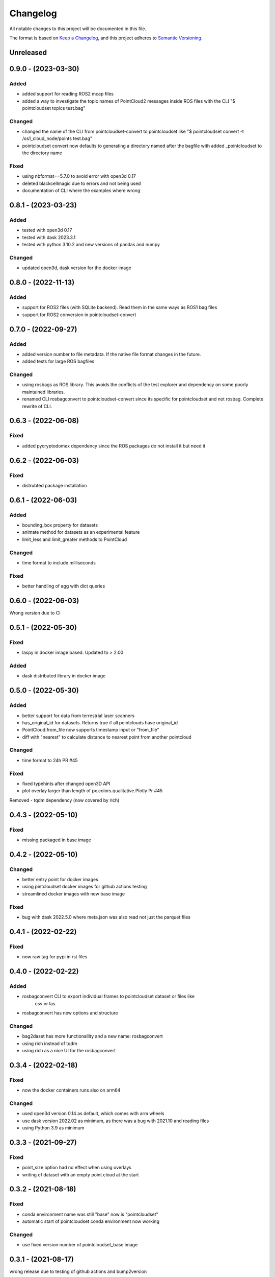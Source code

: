 Changelog
==========
All notable changes to this project will be documented in this file.

The format is based on `Keep a Changelog <https://keepachangelog.com/en/1.0.0/>`_,
and this project adheres to `Semantic Versioning <https://semver.org/spec/v2.0.0.html>`_.


Unreleased
-------------

0.9.0 - (2023-03-30)
-------------

Added
~~~~~~
- added support for reading ROS2 mcap files
- added a way to investigate the topic names of PointCloud2 messages inside ROS files with the CLI "$ pointcloudset topics test.bag"

Changed
~~~~~~
- changed the name of the CLI from pointcloudset-convert to pointcloudset like "$ pointcloudset convert -t /os1_cloud_node/points test.bag"
- pointcloudset convert now defaults to generating a directory named after the bagfile with added _pointcloudset to the directory name

Fixed
~~~~~~
- using nbformat==5.7.0 to avoid error with open3d 0.17
- deleted blackcellmagic due to errors and not being used
- documentation of CLI where the examples where wrong

0.8.1 - (2023-03-23)
-------------

Added
~~~~~~
- tested with open3d 0.17
- tested with dask 2023.3.1
- tested with python 3.10.2 and new versions of pandas and numpy

Changed
~~~~~~
- updated open3d, dask version for the docker image


0.8.0 - (2022-11-13)
-------------

Added
~~~~~~
- support for ROS2 files (with SQLite backend). Read them in the same ways as ROS1 bag files
- support for ROS2 conversion in pointcloudset-convert


0.7.0 - (2022-09-27)
-------------

Added
~~~~~~
- added version number to file metadata. If the native file format changes in the future.
- added tests for large ROS bagfiles

Changed
~~~~~~
- using rosbags as ROS library. This avoids the conflicts of the test explorer and dependency on some poorly maintained libraries.
- renamed CLI rosbagconvert to pointcloudset-convert since its specific for pointcloudset and not rosbag. Complete rewrite of CLI.

0.6.3 - (2022-06-08)
-------------

Fixed
~~~~~~
- added pycryptodomex dependency since the ROS packages do not install it but need it

0.6.2 - (2022-06-03)
-------------

Fixed
~~~~~~
- distrubted package installation


0.6.1 - (2022-06-03)
-------------

Added
~~~~~~
- bounding_box property for datasets
- animate method for datasets as an experimental feature
- limit_less and limit_greater methods to PointCloud

Changed
~~~~~~
- time format to include milliseconds

Fixed
~~~~~~
- better handling of agg with dict queries


0.6.0 - (2022-06-03)
-------------

Wrong version due to CI


0.5.1 - (2022-05-30)
-------------

Fixed
~~~~~~
- laspy in docker image based. Updated to > 2.00

Added
~~~~~~
- dask distributed library in docker image


0.5.0 - (2022-05-30)
-------------

Added
~~~~~~
- better support for data from terrestrial laser scanners
- has_original_id for datasets. Returns true if all pointclouds have original_id
- PointCloud.from_file now supports timestamp input or "from_file"
- diff with "nearest" to calculate distance to nearest point from another pointcloud

Changed
~~~~~~
- time format to 24h PR #45


Fixed
~~~~~~
- fixed typehints after changed open3D API
- plot overlay larger than length of px.colors.qualitative.Plotly Pr #45

Removed
- tqdm dependency (now covered by rich)


0.4.3 - (2022-05-10)
-------------

Fixed
~~~~~~
- missing packaged in base image

0.4.2 - (2022-05-10)
-------------

Changed
~~~~~~
- better entry point for docker images
- using pintcloudset docker images for github actions testing
- streamlined docker images with new base image

Fixed
~~~~~~
- bug with dask 2022.5.0 where meta.json was also read not just the parquet files

0.4.1 - (2022-02-22)
-------------

Fixed
~~~~~~
- now raw tag for pypi in rst files


0.4.0 - (2022-02-22)
-------------

Added
~~~~~~
- rosbagconvert CLI to export individual frames to pointcloudset dataset or files like
    csv or las.
- rosbagconvert has new options and structure


Changed
~~~~~~
- bag2daset has more functionallity and a new name: rosbagconvert
- using rich instead of tqdm
- using rich as a nice UI for the rosbagconvert



0.3.4 - (2022-02-18)
-------------

Fixed
~~~~~~
- now the docker containers runs also on arm64

Changed
~~~~~~
- used open3d version 0.14 as default, which comes with arm wheels
- use dask version 2022.02 as minimum, as there was a bug with 2021.10 and reading files
- using Python 3.9 as minimum



0.3.3 - (2021-09-27)
-------------

Fixed
~~~~~~
- point_size option had no effect when using overlays
- writing of dataset with an empty point cloud at the start

0.3.2 - (2021-08-18)
-------------

Fixed
~~~~~~
- conda environment name was still "base" now is "pointcloudset"
- automatic start of pointcloudset conda environment now working

Changed
~~~~~~
- use fixed version number of pointcloudset_base image

0.3.1 - (2021-08-17)
-------------

wrong release due to testing of github actions and bump2version


0.3.0 (2021-08-17)
-------------

Added
~~~~~~
- random_down_sample method for pointclouds.


Fixed
~~~~~~
- Better handling of plotting large point clouds: warn when number of points is above 300k (issue#18)


Changed
~~~~~~
- set conda environment name to "pointcloudset" not "base"
- better CD of docker images
- sticking to semantic versioning


0.2.3 (2021-07-12)
---------------------

Added
~~~~~~
- empty PointCloud object (issue#6)
- columns option to generate empty PointClouds with a specific schema (issue#6)
- support for reading and writing Datasets with empty frames (issue#6)
- check if all required files are written when saving a dataset